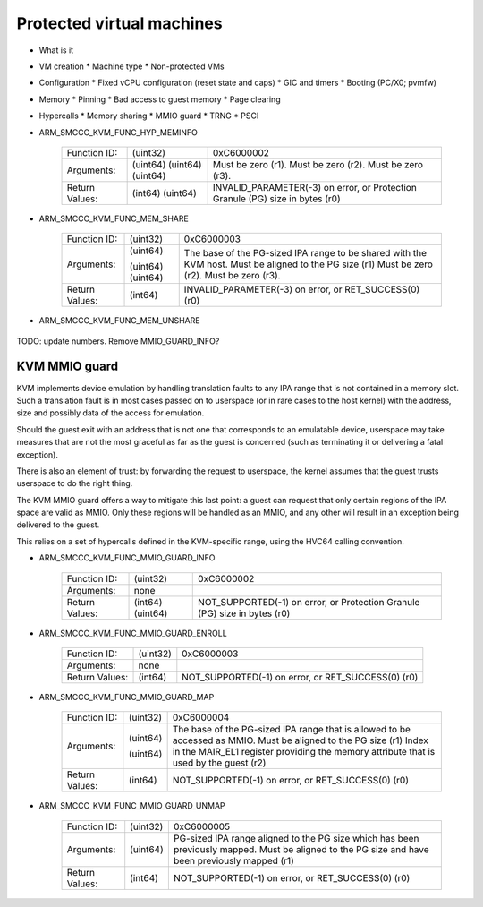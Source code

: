 .. SPDX-License-Identifier: GPL-2.0

Protected virtual machines
==========================

* What is it
* VM creation
  * Machine type
  * Non-protected VMs
* Configuration
  * Fixed vCPU configuration (reset state and caps)
  * GIC and timers
  * Booting (PC/X0; pvmfw)
* Memory
  * Pinning
  * Bad access to guest memory
  * Page clearing
* Hypercalls
  * Memory sharing
  * MMIO guard
  * TRNG
  * PSCI



* ARM_SMCCC_KVM_FUNC_HYP_MEMINFO

    ==============    ========    ==================================
    Function ID:      (uint32)    0xC6000002
    Arguments:        (uint64)    Must be zero (r1).
                      (uint64)    Must be zero (r2).
                      (uint64)    Must be zero (r3).
    Return Values:    (int64)     INVALID_PARAMETER(-3) on error, or
                      (uint64)    Protection Granule (PG) size in
                                  bytes (r0)
    ==============    ========    ==================================

* ARM_SMCCC_KVM_FUNC_MEM_SHARE

    ==============    ========    ===================================
    Function ID:      (uint32)    0xC6000003
    Arguments:        (uint64)    The base of the PG-sized IPA range
                                  to be shared with the KVM host.
                                  Must be aligned to the PG size (r1)
                      (uint64)    Must be zero (r2).
                      (uint64)    Must be zero (r3).
    Return Values:    (int64)     INVALID_PARAMETER(-3) on error, or
                                  RET_SUCCESS(0) (r0)
    ==============    ========    ===================================

* ARM_SMCCC_KVM_FUNC_MEM_UNSHARE

    ==============    ========    ===================================
    Function ID:      (uint32)    0xC6000003
    Arguments:        (uint64)    The base of the previously shared
                                  PG-sized IPA range to be unshared
				  with the KVM host.
                                  Must be aligned to the PG size (r1)
                      (uint64)    Must be zero (r2).
                      (uint64)    Must be zero (r3).
    Return Values:    (int64)     INVALID_PARAMETER(-3) on error, or
                                  RET_SUCCESS(0) (r0)
    ==============    ========    ==================================




TODO: update numbers. Remove MMIO_GUARD_INFO?

==============
KVM MMIO guard
==============

KVM implements device emulation by handling translation faults to any
IPA range that is not contained in a memory slot. Such a translation
fault is in most cases passed on to userspace (or in rare cases to the
host kernel) with the address, size and possibly data of the access
for emulation.

Should the guest exit with an address that is not one that corresponds
to an emulatable device, userspace may take measures that are not the
most graceful as far as the guest is concerned (such as terminating it
or delivering a fatal exception).

There is also an element of trust: by forwarding the request to
userspace, the kernel assumes that the guest trusts userspace to do
the right thing.

The KVM MMIO guard offers a way to mitigate this last point: a guest
can request that only certain regions of the IPA space are valid as
MMIO. Only these regions will be handled as an MMIO, and any other
will result in an exception being delivered to the guest.

This relies on a set of hypercalls defined in the KVM-specific range,
using the HVC64 calling convention.

* ARM_SMCCC_KVM_FUNC_MMIO_GUARD_INFO

    ==============    ========    ================================
    Function ID:      (uint32)    0xC6000002
    Arguments:        none
    Return Values:    (int64)     NOT_SUPPORTED(-1) on error, or
                      (uint64)    Protection Granule (PG) size in
                                  bytes (r0)
    ==============    ========    ================================

* ARM_SMCCC_KVM_FUNC_MMIO_GUARD_ENROLL

    ==============    ========    ==============================
    Function ID:      (uint32)    0xC6000003
    Arguments:        none
    Return Values:    (int64)     NOT_SUPPORTED(-1) on error, or
                                  RET_SUCCESS(0) (r0)
    ==============    ========    ==============================

* ARM_SMCCC_KVM_FUNC_MMIO_GUARD_MAP

    ==============    ========    ====================================
    Function ID:      (uint32)    0xC6000004
    Arguments:        (uint64)    The base of the PG-sized IPA range
                                  that is allowed to be accessed as
                                  MMIO. Must be aligned to the PG size
                                  (r1)
                      (uint64)    Index in the MAIR_EL1 register
		                  providing the memory attribute that
				  is used by the guest (r2)
    Return Values:    (int64)     NOT_SUPPORTED(-1) on error, or
                                  RET_SUCCESS(0) (r0)
    ==============    ========    ====================================

* ARM_SMCCC_KVM_FUNC_MMIO_GUARD_UNMAP

    ==============    ========    ======================================
    Function ID:      (uint32)    0xC6000005
    Arguments:        (uint64)    PG-sized IPA range aligned to the PG
                                  size which has been previously mapped.
                                  Must be aligned to the PG size and
                                  have been previously mapped (r1)
    Return Values:    (int64)     NOT_SUPPORTED(-1) on error, or
                                  RET_SUCCESS(0) (r0)
    ==============    ========    ======================================
